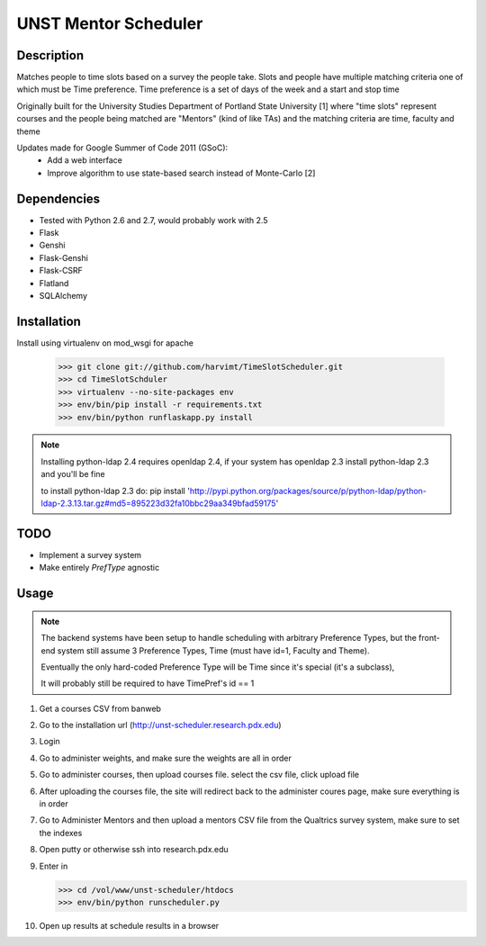 UNST Mentor Scheduler
=====================

Description
~~~~~~~~~~~

Matches people to time slots based on a survey the people take.
Slots and people have multiple matching criteria one of which must be Time preference.
Time preference is a set of days of the week and a start and stop time

Originally built for the University Studies Department of Portland State University [1] where "time slots" represent
courses and the people being matched are "Mentors" (kind of like TAs) and the matching criteria are time, faculty and theme

Updates made for Google Summer of Code 2011 (GSoC):
    * Add a web interface
    * Improve algorithm to use state-based search instead of Monte-Carlo [2]

Dependencies
~~~~~~~~~~~~

* Tested with Python 2.6 and 2.7, would probably work with 2.5
* Flask
* Genshi
* Flask-Genshi
* Flask-CSRF
* Flatland
* SQLAlchemy


Installation
~~~~~~~~~~~~

Install using virtualenv on mod_wsgi for apache

    >>> git clone git://github.com/harvimt/TimeSlotScheduler.git
    >>> cd TimeSlotSchduler
    >>> virtualenv --no-site-packages env
    >>> env/bin/pip install -r requirements.txt
    >>> env/bin/python runflaskapp.py install

.. note:: Installing python-ldap 2.4 requires openldap 2.4, if your system has openldap 2.3
          install python-ldap 2.3 and you'll be fine

          to install python-ldap 2.3 do:
          pip install 'http://pypi.python.org/packages/source/p/python-ldap/python-ldap-2.3.13.tar.gz#md5=895223d32fa10bbc29aa349bfad59175'

TODO
~~~~

* Implement a survey system
* Make entirely `PrefType` agnostic


Usage
~~~~~

.. note:: The backend systems have been setup to handle scheduling with arbitrary Preference Types,
          but the front-end system still assume 3 Preference Types, Time (must have id=1, Faculty and Theme).

          Eventually the only hard-coded Preference Type will be Time since it's special (it's a subclass),

          It will probably still be required to have TimePref's id == 1

1. Get a courses CSV from banweb
2. Go to the installation url (http://unst-scheduler.research.pdx.edu)
3. Login
4. Go to administer weights, and make sure the weights are all in order
5. Go to administer courses, then upload courses file. select the csv file, click upload file
6. After uploading the courses file, the site will redirect back to the administer coures page, make sure everything is in order
7. Go to Administer Mentors and then upload a mentors CSV file from the Qualtrics survey system, make sure to set the indexes
8. Open putty or otherwise ssh into research.pdx.edu
9. Enter in

   >>> cd /vol/www/unst-scheduler/htdocs
   >>> env/bin/python runscheduler.py

10. Open up results at schedule results in a browser
